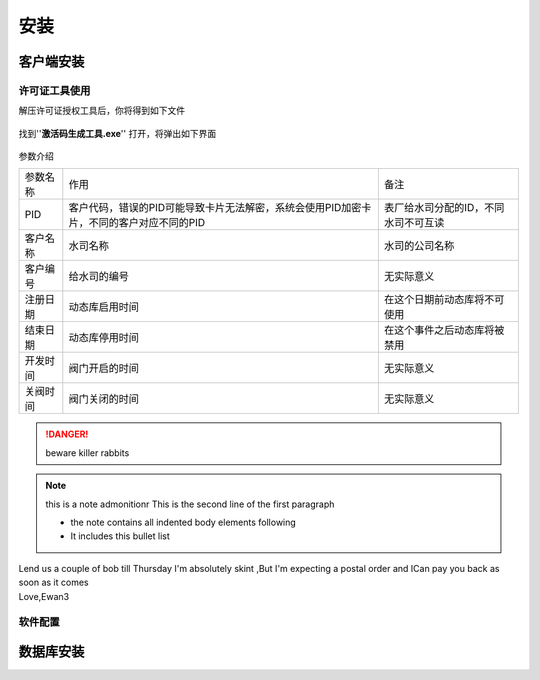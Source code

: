 ============
安装
============

客户端安装
-----------

许可证工具使用
~~~~~~~~~~~~~~~

解压许可证授权工具后，你将得到如下文件

.. figure:: img/keytool1.png

找到''**激活码生成工具.exe**'' 打开，将弹出如下界面

.. figure:: img/keytool2.png

参数介绍

.. list-table::

    * - 参数名称
      - 作用
      - 备注
    * - PID
      - 客户代码，错误的PID可能导致卡片无法解密，系统会使用PID加密卡片，不同的客户对应不同的PID
      - 表厂给水司分配的ID，不同水司不可互读
    * - 客户名称
      - 水司名称
      - 水司的公司名称    
    * - 客户编号
      - 给水司的编号
      - 无实际意义
    * - 注册日期
      - 动态库启用时间
      - 在这个日期前动态库将不可使用
    * - 结束日期
      - 动态库停用时间
      - 在这个事件之后动态库将被禁用
    * - 开发时间
      - 阀门开启的时间
      - 无实际意义
    * - 关阀时间
      - 阀门关闭的时间
      - 无实际意义


..  DANGER::
    beware killer rabbits

..  note::  this is a note admonitionr
    This is the second line of the first paragraph

    -   the note contains all indented body elements following
    -   It includes this bullet list

..  admonition::    And ,by the way ...
    you can make up you own admonition too

..  topic:: Topic Title
    Subsequent Indented lines comprise the body of the topic ,and are interpreted as body elements

..  sidebar::   Optional Sidebar Title
    :subtitle:Option Sidebar SubTitle
     Subsequent indented lines comprise the body of the sidebar ,and are interpreted as body elements

..  line-block::
    Lend us a couple of bob till Thursday I'm absolutely skint ,But I'm expecting a postal order and ICan pay you back  as soon as it comes
    Love,Ewan3

软件配置
~~~~~~~~~~~~~~~

数据库安装
------------

